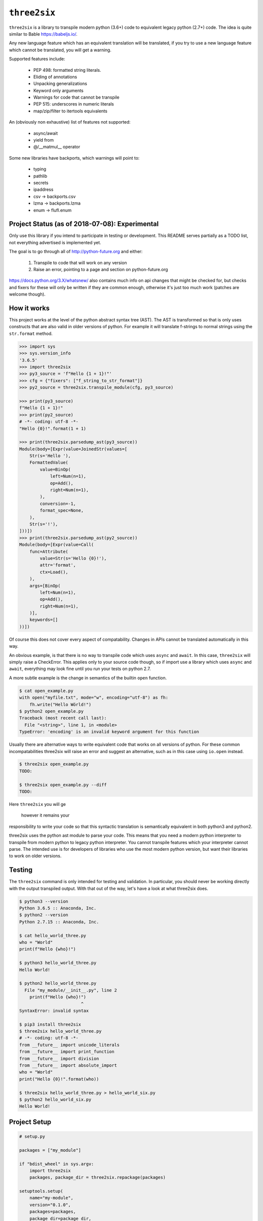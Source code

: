 ``three2six``
=============

``three2six`` is a library to transpile modern python (3.6+) code
to equivalent legacy python (2.7+) code. The idea is quite
similar to Bable https://babeljs.io/.

Any new language feature which has an equivalent translation
will be translated, if you try to use a new language feature
which cannot be translated, you will get a warning.

Supported features include:

 - PEP 498: formatted string literals.
 - Eliding of annotations
 - Unpacking generalizations
 - Keyword only arguments
 - Warnings for code that cannot be transpile
 - PEP 515: underscores in numeric literals
 - map/zip/filter to itertools equivalents

An (obviously non exhaustive) list of features not supported:

 - async/await
 - yield from
 - @/__matmul__ operator

Some new libraries have backports, which warnings will point to:

 - typing
 - pathlib
 - secrets
 - ipaddress
 - csv -> backports.csv
 - lzma -> backports.lzma
 - enum -> flufl.enum


Project Status (as of 2018-07-08): Experimental
-----------------------------------------------

Only use this library if you intend to participate in testing or
development. This README serves partially as a TODO list, not
everything advertised is implemented yet.

The goal is to go through all of http://python-future.org and
either:

 1. Transpile to code that will work on any version
 2. Raise an error, pointing to a page and section on
    python-future.org

https://docs.python.org/3.X/whatsnew/ also contains much info on
api changes that might be checked for, but checks and fixers for
these will only be written if they are common enough, otherwise
it's just too much work (patches are welcome though).


How it works
------------

This project works at the level of the python abstract syntax
tree (AST). The AST is transformed so that is only uses
constructs that are also valid in older versions of python. For
example it will translate f-strings to normal strings using the
``str.format`` method.

.. code-block:: python

    >>> import sys
    >>> sys.version_info
    '3.6.5'
    >>> import three2six
    >>> py3_source = 'f"Hello {1 + 1}!"'
    >>> cfg = {"fixers": ["f_string_to_str_format"]}
    >>> py2_source = three2six.transpile_module(cfg, py3_source)

    >>> print(py3_source)
    f"Hello {1 + 1}!"
    >>> print(py2_source)
    # -*- coding: utf-8 -*-
    "Hello {0}!".format(1 + 1)

    >>> print(three2six.parsedump_ast(py3_source))
    Module(body=[Expr(value=JoinedStr(values=[
        Str(s='Hello '),
        FormattedValue(
            value=BinOp(
                left=Num(n=1),
                op=Add(),
                right=Num(n=1),
            ),
            conversion=-1,
            format_spec=None,
        ),
        Str(s='!'),
    ]))])
    >>> print(three2six.parsedump_ast(py2_source))
    Module(body=[Expr(value=Call(
        func=Attribute(
            value=Str(s='Hello {0}!'),
            attr='format',
            ctx=Load(),
        ),
        args=[BinOp(
            left=Num(n=1),
            op=Add(),
            right=Num(n=1),
        )],
        keywords=[]
    ))])


Of course this does not cover every aspect of compatability.
Changes in APIs cannot be translated automatically in this way.

An obvious example, is that there is no way to transpile code
which uses ``async`` and ``await``. In this case, ``three2six``
will simply raise a CheckError. This applies only to your source
code though, so if import use a library which uses ``async`` and
``await``, everything may look fine until you run your tests
on python 2.7.

A more subtle example is the change in semantics of the builtin
``open`` function.

.. code-block:: bash

    $ cat open_example.py
    with open("myfile.txt", mode="w", encoding="utf-8") as fh:
        fh.write("Hello Wörld!")
    $ python2 open_example.py
    Traceback (most recent call last):
      File "<string>", line 1, in <module>
    TypeError: 'encoding' is an invalid keyword argument for this function


Usually there are alternative ways to write equivalent code that
works on all versions of python. For these common
incompatabilities three2six will raise an error and suggest an
alternative, such as in this case using ``io.open`` instead.

.. code-block:: bash

    $ three2six open_example.py
    TODO:

    $ three2six open_example.py --diff
    TODO:


Here ``three2six`` you will ge

 however it remains your
responsibility to write your code so that this syntactic
translation is semantically equivalent in both python3 and
python2.

three2six uses the python ast module to parse your code. This
means that you need a modern python interpreter to transpile from
modern python to legacy python interpreter. You cannot transpile
features which your interpreter cannot parse. The intended use is
for developers of libraries who use the most modern python
version, but want their libraries to work on older versions.


Testing
-------

The ``three2six`` command is only intended for testing and
validation. In particular, you should never be working directly
with the output transpiled output. With that out of the way,
let's have a look at what three2six does.

.. code-block:: bash

    $ python3 --version
    Python 3.6.5 :: Anaconda, Inc.
    $ python2 --version
    Python 2.7.15 :: Anaconda, Inc.

    $ cat hello_world_three.py
    who = "World"
    print(f"Hello {who}!")

    $ python3 hello_world_three.py
    Hello World!

    $ python2 hello_world_three.py
      File "my_module/__init__.py", line 2
        print(f"Hello {who}!")
                            ^
    SyntaxError: invalid syntax

    $ pip3 install three2six
    $ three2six hello_world_three.py
    # -*- coding: utf-8 -*-
    from __future__ import unicode_literals
    from __future__ import print_function
    from __future__ import division
    from __future__ import absolute_import
    who = "World"
    print("Hello {0}!".format(who))

    $ three2six hello_world_three.py > hello_world_six.py
    $ python2 hello_world_six.py
    Hello World!


Project Setup
-------------

.. code-block:: python

    # setup.py

    packages = ["my_module"]

    if "bdist_wheel" in sys.argv:
        import three2six
        packages, package_dir = three2six.repackage(packages)

    setuptools.setup(
        name="my-module",
        version="0.1.0",
        packages=packages,
        package_dir=package_dir,
        ...
    )


.. code-block:: python

    # my_module/__init__.py
    who = "World"
    print(f"Hello {who}!")


.. code-block:: bash

    $ python3 setup.py bdist_wheel
    running bdist_wheel
    running build
    running build_py
    copying /tmp/three2six_qu7ub0bk/my_module/__init__.py -> build/lib/my_module
    ...

    $ cat build/lib/my_module/__init__.py
    # -*- coding: utf-8 -*-
    from __future__ import unicode_literals
    from __future__ import print_function
    from __future__ import division
    from __future__ import absolute_import
    who = "World"
    print("Hello {0}!".format(who))

    $ python3 build/lib/my_module/__init__.py
    Hello World!

    $ python2 build/lib/my_module/__init__.py
    Hello World!
